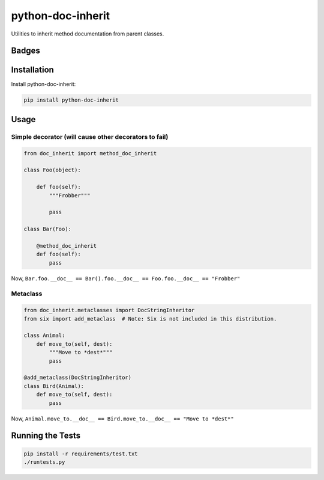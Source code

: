 ==================
python-doc-inherit
==================
Utilities to inherit method documentation from parent classes.

Badges
------

.. image:: https://img.shields.io/travis/kavdev/python-doc-inherit/master.svg?style=flat-square
        :target: https://travis-ci.org/kavdev/python-doc-inherit
.. image:: https://img.shields.io/codecov/c/github/kavdev/python-doc-inherit/master.svg?style=flat-square
        :target: http://codecov.io/github/kavdev/python-doc-inherit?branch=master
.. image:: https://img.shields.io/requires/github/kavdev/python-doc-inherit.svg?style=flat-square
        :target: https://requires.io/github/kavdev/python-doc-inherit/requirements/?branch=master
.. image:: https://img.shields.io/codacy/75dbe2685efe47c3aa203a53154c9e7e.svg?style=flat-square
        :target: https://www.codacy.com/app/kavanaugh-development/python-doc-inherit/dashboard

.. image:: https://img.shields.io/pypi/v/python-doc-inherit.svg?style=flat-square
        :target: https://pypi.python.org/pypi/python-doc-inherit
.. image:: https://img.shields.io/pypi/dw/python-doc-inherit.svg?style=flat-square
        :target: https://pypi.python.org/pypi/python-doc-inherit

.. image:: https://img.shields.io/github/issues/kavdev/python-doc-inherit.svg?style=flat-square
        :target: https://github.com/kavdev/python-doc-inherit/issues
.. image:: https://img.shields.io/github/license/kavdev/python-doc-inherit.svg?style=flat-square
        :target: https://github.com/kavdev/python-doc-inherit/blob/master/LICENSE

Installation
------------

Install python-doc-inherit:

.. code-block:: bash

    pip install python-doc-inherit

Usage
-----

Simple decorator (will cause other decorators to fail)
~~~~~~~~~~~~~~~~~~~~~~~~~~~~~~~~~~~~~~~~~~~~~~~~~~~~~~

.. code-block:: python

    from doc_inherit import method_doc_inherit

    class Foo(object):

        def foo(self):
            """Frobber"""

            pass
    
    class Bar(Foo):

        @method_doc_inherit
        def foo(self):
            pass

Now, ``Bar.foo.__doc__ == Bar().foo.__doc__ == Foo.foo.__doc__ == "Frobber"``


Metaclass
~~~~~~~~~

.. code-block:: python

    from doc_inherit.metaclasses import DocStringInheritor
    from six import add_metaclass  # Note: Six is not included in this distribution.

    class Animal:
        def move_to(self, dest):
            """Move to *dest*"""
            pass

    @add_metaclass(DocStringInheritor)
    class Bird(Animal):
        def move_to(self, dest):
            pass

Now, ``Animal.move_to.__doc__ == Bird.move_to.__doc__ == "Move to *dest*"``


Running the Tests
------------------

.. code-block:: bash

    pip install -r requirements/test.txt
    ./runtests.py

